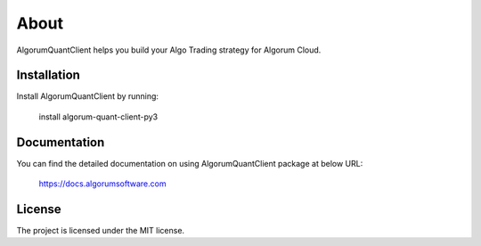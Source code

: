 About
========

AlgorumQuantClient helps you build your Algo Trading strategy for Algorum Cloud.

Installation
------------

Install AlgorumQuantClient by running:

    install algorum-quant-client-py3

Documentation
-------------

You can find the detailed documentation on using AlgorumQuantClient package at below URL:

    https://docs.algorumsoftware.com

License
-------

The project is licensed under the MIT license.
